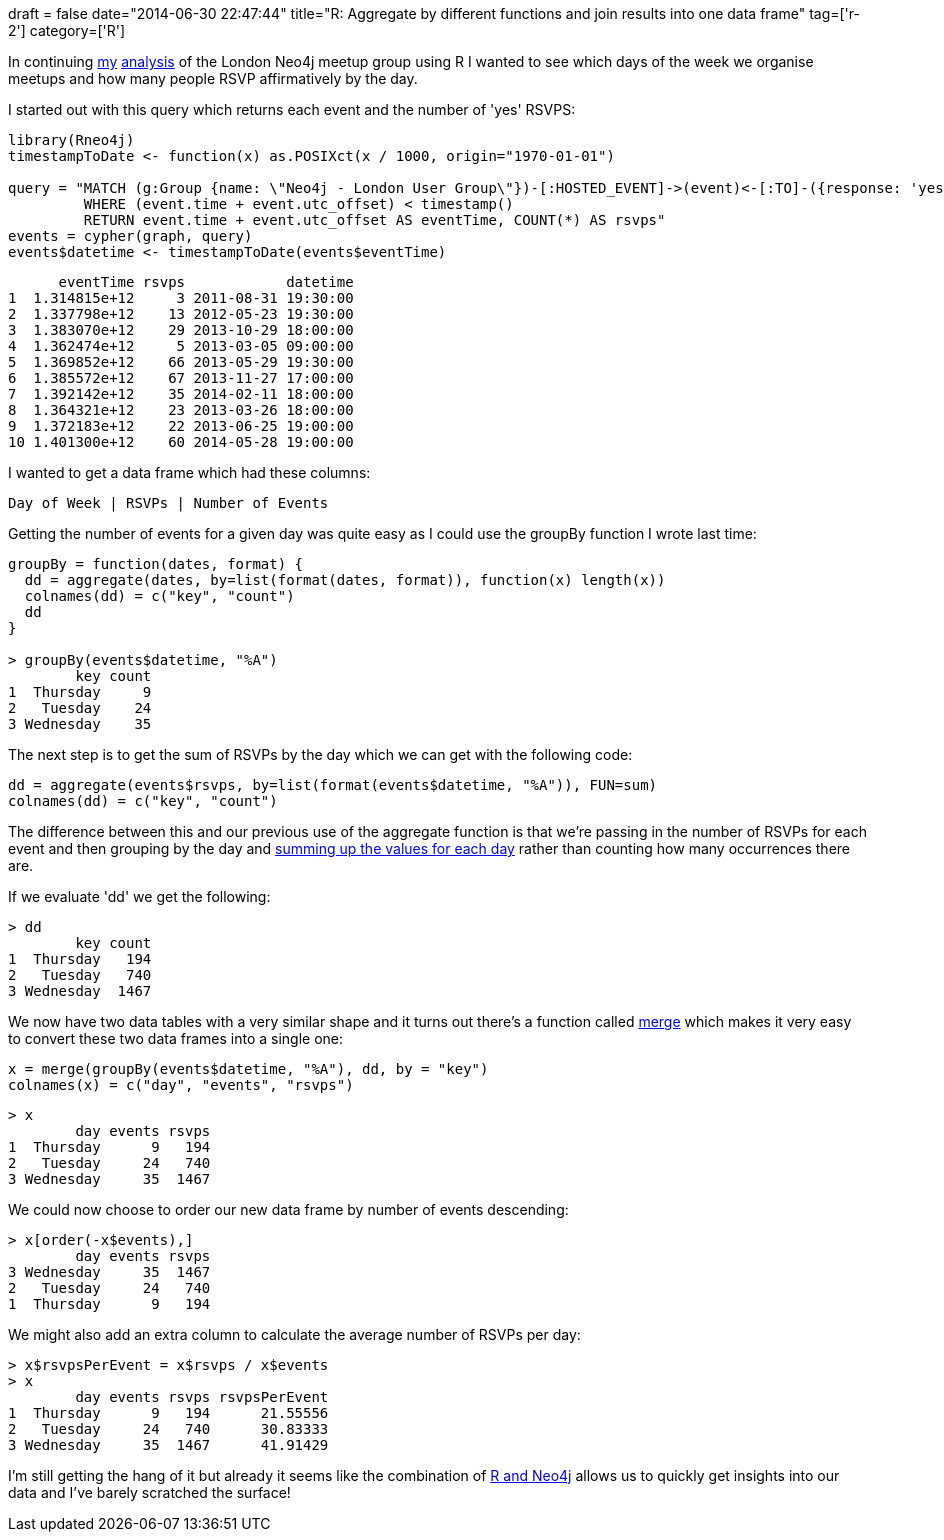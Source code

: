 +++
draft = false
date="2014-06-30 22:47:44"
title="R: Aggregate by different functions and join results into one data frame"
tag=['r-2']
category=['R']
+++

In continuing http://www.markhneedham.com/blog/2014/06/30/neo4jr-grouping-meetup-members-by-join-timestamp/[my] http://www.markhneedham.com/blog/2014/06/30/r-order-by-data-frame-column-and-take-top-10-rows/[analysis] of the London Neo4j meetup group using R I wanted to see which days of the week we organise meetups and how many people RSVP affirmatively by the day.

I started out with this query which returns each event and the number of 'yes' RSVPS:

[source,r]
----

library(Rneo4j)
timestampToDate <- function(x) as.POSIXct(x / 1000, origin="1970-01-01")

query = "MATCH (g:Group {name: \"Neo4j - London User Group\"})-[:HOSTED_EVENT]->(event)<-[:TO]-({response: 'yes'})<-[:RSVPD]-()
         WHERE (event.time + event.utc_offset) < timestamp()
         RETURN event.time + event.utc_offset AS eventTime, COUNT(*) AS rsvps"
events = cypher(graph, query)
events$datetime <- timestampToDate(events$eventTime)
----

[source,r]
----

      eventTime rsvps            datetime
1  1.314815e+12     3 2011-08-31 19:30:00
2  1.337798e+12    13 2012-05-23 19:30:00
3  1.383070e+12    29 2013-10-29 18:00:00
4  1.362474e+12     5 2013-03-05 09:00:00
5  1.369852e+12    66 2013-05-29 19:30:00
6  1.385572e+12    67 2013-11-27 17:00:00
7  1.392142e+12    35 2014-02-11 18:00:00
8  1.364321e+12    23 2013-03-26 18:00:00
9  1.372183e+12    22 2013-06-25 19:00:00
10 1.401300e+12    60 2014-05-28 19:00:00
----

I wanted to get a data frame which had these columns:

[source,bash]
----

Day of Week | RSVPs | Number of Events
----

Getting the number of events for a given day was quite easy as I could use the groupBy function I wrote last time:

[source,r]
----

groupBy = function(dates, format) {
  dd = aggregate(dates, by=list(format(dates, format)), function(x) length(x))
  colnames(dd) = c("key", "count")
  dd
}

> groupBy(events$datetime, "%A")
        key count
1  Thursday     9
2   Tuesday    24
3 Wednesday    35
----

The next step is to get the sum of RSVPs by the day which we can get with the following code:

[source,r]
----

dd = aggregate(events$rsvps, by=list(format(events$datetime, "%A")), FUN=sum)
colnames(dd) = c("key", "count")
----

The difference between this and our previous use of the aggregate function is that we're passing in the number of RSVPs for each event and then grouping by the day and http://stackoverflow.com/questions/1660124/how-to-group-columns-by-sum-in-r[summing up the values for each day] rather than counting how many occurrences there are.

If we evaluate 'dd' we get the following:

[source,r]
----

> dd
        key count
1  Thursday   194
2   Tuesday   740
3 Wednesday  1467
----

We now have two data tables with a very similar shape and it turns out there's a function called http://stat.ethz.ch/R-manual/R-devel/library/base/html/merge.html[merge] which makes it very easy to convert these two data frames into a single one:

[source,r]
----

x = merge(groupBy(events$datetime, "%A"), dd, by = "key")
colnames(x) = c("day", "events", "rsvps")
----

[source,r]
----

> x
        day events rsvps
1  Thursday      9   194
2   Tuesday     24   740
3 Wednesday     35  1467
----

We could now choose to order our new data frame by number of events descending:

[source,r]
----

> x[order(-x$events),]
        day events rsvps
3 Wednesday     35  1467
2   Tuesday     24   740
1  Thursday      9   194
----

We might also add an extra column to calculate the average number of RSVPs per day:

[source,r]
----

> x$rsvpsPerEvent = x$rsvps / x$events
> x
        day events rsvps rsvpsPerEvent
1  Thursday      9   194      21.55556
2   Tuesday     24   740      30.83333
3 Wednesday     35  1467      41.91429
----

I'm still getting the hang of it but already it seems like the combination of https://github.com/nicolewhite/Rneo4j[R and Neo4j] allows us to quickly get insights into our data and I've barely scratched the surface!
